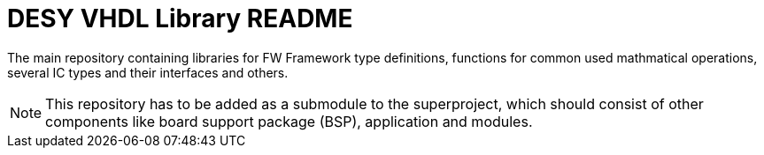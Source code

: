[#README]
= DESY VHDL Library README

The main repository containing libraries for FW Framework type definitions, functions for common used mathmatical operations, several IC types and their interfaces and others.

NOTE: This repository has to be added as a submodule to the superproject,
which should consist of other components like board support package
(BSP), application and modules.